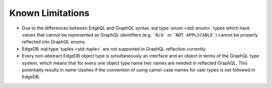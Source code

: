 .. _ref_graphql_limitations:

=================
Known Limitations
=================

- Due to the differences between EdgeQL and GraphQL syntax
  :eql:type:`enum <std::enum>` types which have values that cannot be
  represented as GraphQL identifiers (e.g. ```N/A``` or ```NOT
  APPLICABLE```) cannot be properly reflected into GraphQL enums.

- EdgeDB :eql:type:`tuples <std::tuple>` are not supported in GraphQL
  reflection currently.

- Every non-abstract EdgeDB object type is simultaneously an interface
  and an object in terms of the GraphQL type system, which means that for
  every one object type name two names are needed in reflected
  GraphQL. This potentially results in name clashes if the convention
  of using camel-case names for user types is not followed in EdgeDB.
